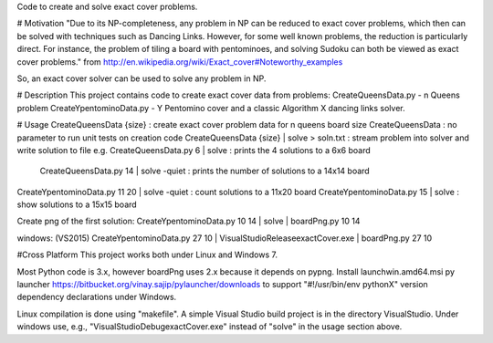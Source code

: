 Code to create and solve exact cover problems.

# Motivation
"Due to its NP-completeness, any problem in NP can be reduced to exact cover problems, which then can be solved with techniques such as Dancing Links. However, for some well known problems, the reduction is particularly direct. For instance, the problem of tiling a board with pentominoes, and solving Sudoku can both be viewed as exact cover problems." from http://en.wikipedia.org/wiki/Exact_cover#Noteworthy_examples

So, an exact cover solver can be used to solve any problem in NP.

# Description
This project contains code to create exact cover data from problems:
CreateQueensData.py - n Queens problem
CreateYpentominoData.py - Y Pentomino cover
and a classic Algorithm X dancing links solver.

# Usage
CreateQueensData {size} : create exact cover problem data for n queens board size
CreateQueensData : no parameter to run unit tests on creation code
CreateQueensData {size} | solve > soln.txt : stream problem into solver and write solution to file
e.g. CreateQueensData.py 6 | solve : prints the 4 solutions to a 6x6 board
     CreateQueensData.py 14 | solve -quiet : prints the number of solutions to a 14x14 board

CreateYpentominoData.py 11 20 | solve -quiet : count solutions to a 11x20 board
CreateYpentominoData.py 15 | solve : show solutions to a 15x15 board

Create png of the first solution:
CreateYpentominoData.py 10 14 | solve | boardPng.py 10 14

windows: (VS2015)
CreateYpentominoData.py 27 10 | VisualStudio\Release\exactCover.exe | boardPng.py 27 10

#Cross Platform
This project works both under Linux and Windows 7.

Most Python code is 3.x, however boardPng uses 2.x because it depends on pypng.
Install launchwin.amd64.msi py launcher https://bitbucket.org/vinay.sajip/pylauncher/downloads to support "#!/usr/bin/env pythonX" version dependency declarations under Windows.

Linux compilation is done using "makefile". A simple Visual Studio build project is in the directory VisualStudio. 
Under windows use, e.g., "VisualStudio\Debug\exactCover.exe" instead of "solve" in the usage section above.